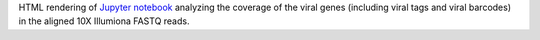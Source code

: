 HTML rendering of `Jupyter notebook <https://jupyter.org/>`_ analyzing the coverage of the viral genes (including viral tags and viral barcodes) in the aligned 10X Illumiona FASTQ reads.
